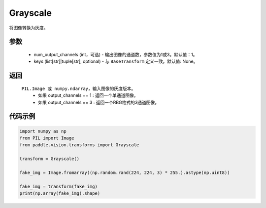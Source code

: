 .. _cn_api_vision_transforms_Grayscale:

Grayscale
-------------------------------

.. py:class:: paddle.vision.transforms.Grayscale(num_output_channels=1, keys=None)

将图像转换为灰度。

参数
:::::::::

    - num_output_channels (int，可选) - 输出图像的通道数，参数值为1或3。默认值：1。
    - keys (list[str]|tuple[str], optional) - 与 ``BaseTransform`` 定义一致。默认值: None。

返回
:::::::::

    ``PIL.Image 或 numpy.ndarray``，输入图像的灰度版本。
        - 如果 output_channels == 1 : 返回一个单通道图像。
        - 如果 output_channels == 3 : 返回一个RBG格式的3通道图像。

代码示例
:::::::::
    
.. code-block:: python

    import numpy as np
    from PIL import Image
    from paddle.vision.transforms import Grayscale

    transform = Grayscale()

    fake_img = Image.fromarray((np.random.rand(224, 224, 3) * 255.).astype(np.uint8))

    fake_img = transform(fake_img)
    print(np.array(fake_img).shape)
    